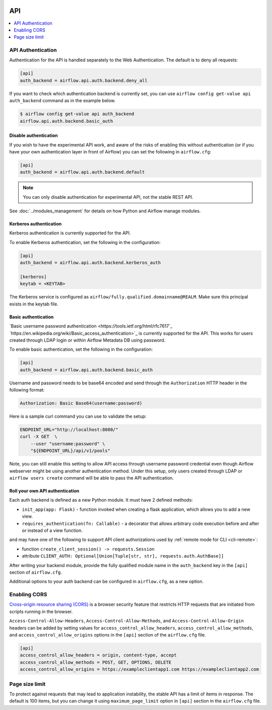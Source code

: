  .. Licensed to the Apache Software Foundation (ASF) under one
    or more contributor license agreements.  See the NOTICE file
    distributed with this work for additional information
    regarding copyright ownership.  The ASF licenses this file
    to you under the Apache License, Version 2.0 (the
    "License"); you may not use this file except in compliance
    with the License.  You may obtain a copy of the License at

 ..   http://www.apache.org/licenses/LICENSE-2.0

 .. Unless required by applicable law or agreed to in writing,
    software distributed under the License is distributed on an
    "AS IS" BASIS, WITHOUT WARRANTIES OR CONDITIONS OF ANY
    KIND, either express or implied.  See the License for the
    specific language governing permissions and limitations
    under the License.

API
===

.. contents::
  :depth: 1
  :local:

API Authentication
------------------

Authentication for the API is handled separately to the Web Authentication. The default is to
deny all requests:

.. code-block:: ini

    [api]
    auth_backend = airflow.api.auth.backend.deny_all

.. versionchanged:: 1.10.11

    In Airflow <1.10.11, the default setting was to allow all API requests without authentication, but this
    posed security risks for if the Webserver is publicly accessible.

If you want to check which authentication backend is currently set, you can use ``airflow config get-value api auth_backend``
command as in the example below.

.. code-block:: console

    $ airflow config get-value api auth_backend
    airflow.api.auth.backend.basic_auth

Disable authentication
''''''''''''''''''''''

If you wish to have the experimental API work, and aware of the risks of enabling this without authentication
(or if you have your own authentication layer in front of Airflow) you can set the following in ``airflow.cfg``:

.. code-block:: ini

    [api]
    auth_backend = airflow.api.auth.backend.default

.. note::

    You can only disable authentication for experimental API, not the stable REST API.

See :doc:`../modules_management` for details on how Python and Airflow manage modules.

Kerberos authentication
'''''''''''''''''''''''

Kerberos authentication is currently supported for the API.

To enable Kerberos authentication, set the following in the configuration:

.. code-block:: ini

    [api]
    auth_backend = airflow.api.auth.backend.kerberos_auth

    [kerberos]
    keytab = <KEYTAB>

The Kerberos service is configured as ``airflow/fully.qualified.domainname@REALM``. Make sure this
principal exists in the keytab file.

Basic authentication
''''''''''''''''''''

`Basic username password authentication <https://tools.ietf.org/html/rfc7617`_
`https://en.wikipedia.org/wiki/Basic_access_authentication>`_ is currently
supported for the API. This works for users created through LDAP login or
within Airflow Metadata DB using password.

To enable basic authentication, set the following in the configuration:

.. code-block:: ini

    [api]
    auth_backend = airflow.api.auth.backend.basic_auth

Username and password needs to be base64 encoded and send through the
``Authorization`` HTTP header in the following format:

.. code-block:: text

    Authorization: Basic Base64(username:password)

Here is a sample curl command you can use to validate the setup:

.. code-block:: bash

    ENDPOINT_URL="http://localhost:8080/"
    curl -X GET  \
        --user "username:password" \
        "${ENDPOINT_URL}/api/v1/pools"

Note, you can still enable this setting to allow API access through username
password credential even though Airflow webserver might be using another
authentication method. Under this setup, only users created through LDAP or
``airflow users create`` command will be able to pass the API authentication.

Roll your own API authentication
''''''''''''''''''''''''''''''''

Each auth backend is defined as a new Python module. It must have 2 defined methods:

* ``init_app(app: Flask)`` - function invoked when creating a flask application, which allows you to add a new view.
* ``requires_authentication(fn: Callable)`` - a decorator that allows arbitrary code execution before and after or instead of a view function.

and may have one of the following to support API client authorizations used by :ref:`remote mode for CLI <cli-remote>`:

* function ``create_client_session() -> requests.Session``
* attribute ``CLIENT_AUTH: Optional[Union[Tuple[str, str], requests.auth.AuthBase]]``

After writing your backend module, provide the fully qualified module name in the ``auth_backend`` key in the ``[api]``
section of ``airflow.cfg``.

Additional options to your auth backend can be configured in ``airflow.cfg``, as a new option.

Enabling CORS
---------------

`Cross-origin resource sharing (CORS) <https://developer.mozilla.org/en-US/docs/Web/HTTP/CORS>`_
is a browser security feature that restricts HTTP requests that are initiated
from scripts running in the browser.

``Access-Control-Allow-Headers``, ``Access-Control-Allow-Methods``, and
``Access-Control-Allow-Origin`` headers can be added by setting values for
``access_control_allow_headers``, ``access_control_allow_methods``, and
``access_control_allow_origins`` options in the ``[api]`` section of the
``airflow.cfg`` file.

.. code-block:: ini

    [api]
    access_control_allow_headers = origin, content-type, accept
    access_control_allow_methods = POST, GET, OPTIONS, DELETE
    access_control_allow_origins = https://exampleclientapp1.com https://exampleclientapp2.com

Page size limit
---------------

To protect against requests that may lead to application instability, the stable API has a limit of items in response.
The default is 100 items, but you can change it using ``maximum_page_limit``  option in ``[api]``
section in the ``airflow.cfg`` file.

